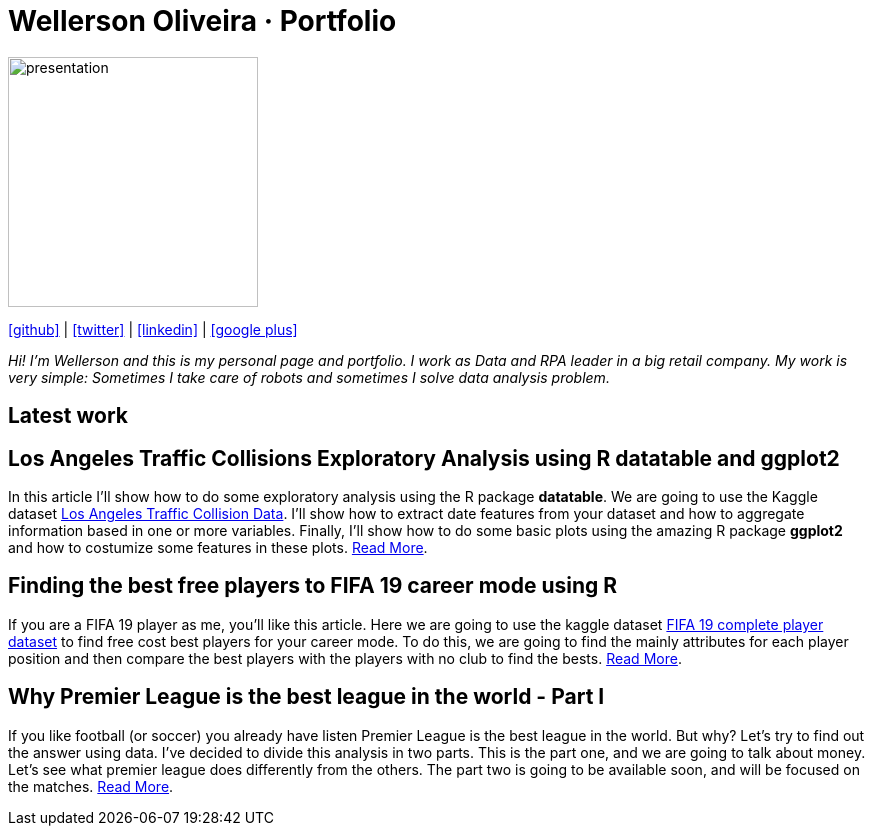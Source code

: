 :stylesheet: clean.css

:icons: font

Wellerson Oliveira · Portfolio
==============================

image::images/presentation_image.png[presentation, 250, 250, align = "center"]

[.text-center]
icon:github[size=1.5x, link="https://github.com/wellerson-oliveira", align = "center"] | icon:twitter[link="https://twitter.com/_WellersonVO", align = "center"] | icon:linkedin[link="https://www.linkedin.com/in/wellerson-oliveira-aa121410a/", align = "center"] | icon:google-plus[link="https://plus.google.com/u/0/115562689876020120903", align = "center"]

[.text-center]
_Hi! I'm Wellerson and this is my personal page and portfolio. I work as Data and RPA leader in a big retail company. My work is very simple: Sometimes I take care of robots and sometimes I solve data analysis problem._

[.text-center]
== Latest work

[.text-left]
== Los Angeles Traffic Collisions Exploratory Analysis using R datatable and ggplot2 

In this article I'll show how to do some exploratory analysis using the R package **datatable**. We are going to use the Kaggle dataset link:https://www.kaggle.com/cityofLA/los-angeles-traffic-collision-data[Los Angeles Traffic Collision Data]. I'll show how to extract date features from your dataset and how to aggregate information based in one or more variables. Finally, I'll show how to do some basic plots using the amazing R package **ggplot2** and how to costumize some features in these plots. link:/Projetos/LA_traffic_collision/index.html[Read More].

[.text-left]
== Finding the best free players to FIFA 19 career mode using R

If you are a FIFA 19 player as me, you'll like this article. Here we are going to use the kaggle dataset link:https://www.kaggle.com/karangadiya/fifa19[FIFA 19 complete player dataset] to find free cost best players for your career mode. To do this, we are going to find the mainly attributes for each player position and then compare the best players with the players with no club to find the bests. link:/Projetos/FIFA_19_Attributes/index.html[Read More].

[.text-left]
== Why Premier League is the best league in the world - Part I

If you like football (or soccer) you already have listen Premier League is the best league in the world. But why? Let's try to find out the answer using data. I've decided to divide this analysis in two parts. This is the part one, and we are going to talk about money. Let's see what premier league does differently from the others. The part two is going to be available soon, and will be focused on the matches. link:/Projetos/Premier_League/index.html[Read More].

